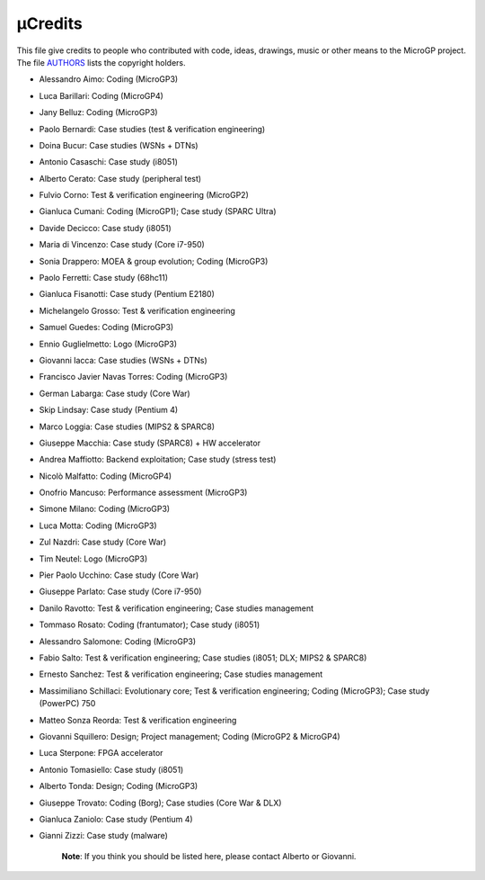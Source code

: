 µCredits
========

This file give credits to people who contributed with code, ideas, drawings, music or other means to the MicroGP project. The file `AUTHORS <../AUTHORS>`__ lists the copyright holders.

-  Alessandro Aimo: Coding (MicroGP3)
-  Luca Barillari: Coding (MicroGP4)
-  Jany Belluz: Coding (MicroGP3)
-  Paolo Bernardi: Case studies (test & verification engineering)
-  Doina Bucur: Case studies (WSNs + DTNs)
-  Antonio Casaschi: Case study (i8051)
-  Alberto Cerato: Case study (peripheral test)
-  Fulvio Corno: Test & verification engineering (MicroGP2)
-  Gianluca Cumani: Coding (MicroGP1); Case study (SPARC Ultra)
-  Davide Decicco: Case study (i8051)
-  Maria di Vincenzo: Case study (Core i7-950)
-  Sonia Drappero: MOEA & group evolution; Coding (MicroGP3)
-  Paolo Ferretti: Case study (68hc11)
-  Gianluca Fisanotti: Case study (Pentium E2180)
-  Michelangelo Grosso: Test & verification engineering
-  Samuel Guedes: Coding (MicroGP3)
-  Ennio Guglielmetto: Logo (MicroGP3)
-  Giovanni Iacca: Case studies (WSNs + DTNs)
-  Francisco Javier Navas Torres: Coding (MicroGP3)
-  German Labarga: Case study (Core War)
-  Skip Lindsay: Case study (Pentium 4)
-  Marco Loggia: Case studies (MIPS2 & SPARC8)
-  Giuseppe Macchia: Case study (SPARC8) + HW accelerator
-  Andrea Maffiotto: Backend exploitation; Case study (stress test)
-  Nicolò Malfatto: Coding (MicroGP4)
-  Onofrio Mancuso: Performance assessment (MicroGP3)
-  Simone Milano: Coding (MicroGP3)
-  Luca Motta: Coding (MicroGP3)
-  Zul Nazdri: Case study (Core War)
-  Tim Neutel: Logo (MicroGP3)
-  Pier Paolo Ucchino: Case study (Core War)
-  Giuseppe Parlato: Case study (Core i7-950)
-  Danilo Ravotto: Test & verification engineering; Case studies
   management
-  Tommaso Rosato: Coding (frantumator); Case study (i8051)
-  Alessandro Salomone: Coding (MicroGP3)
-  Fabio Salto: Test & verification engineering; Case studies (i8051;
   DLX; MIPS2 & SPARC8)
-  Ernesto Sanchez: Test & verification engineering; Case studies
   management
-  Massimiliano Schillaci: Evolutionary core; Test & verification
   engineering; Coding (MicroGP3); Case study (PowerPC) 750
-  Matteo Sonza Reorda: Test & verification engineering
-  Giovanni Squillero: Design; Project management;
   Coding (MicroGP2 & MicroGP4)
-  Luca Sterpone: FPGA accelerator
-  Antonio Tomasiello: Case study (i8051)
-  Alberto Tonda: Design; Coding (MicroGP3)
-  Giuseppe Trovato: Coding (Borg); Case studies (Core War & DLX)
-  Gianluca Zaniolo: Case study (Pentium 4)
-  Gianni Zizzi: Case study (malware)

    **Note**: If you think you should be listed here, please contact Alberto or Giovanni.
